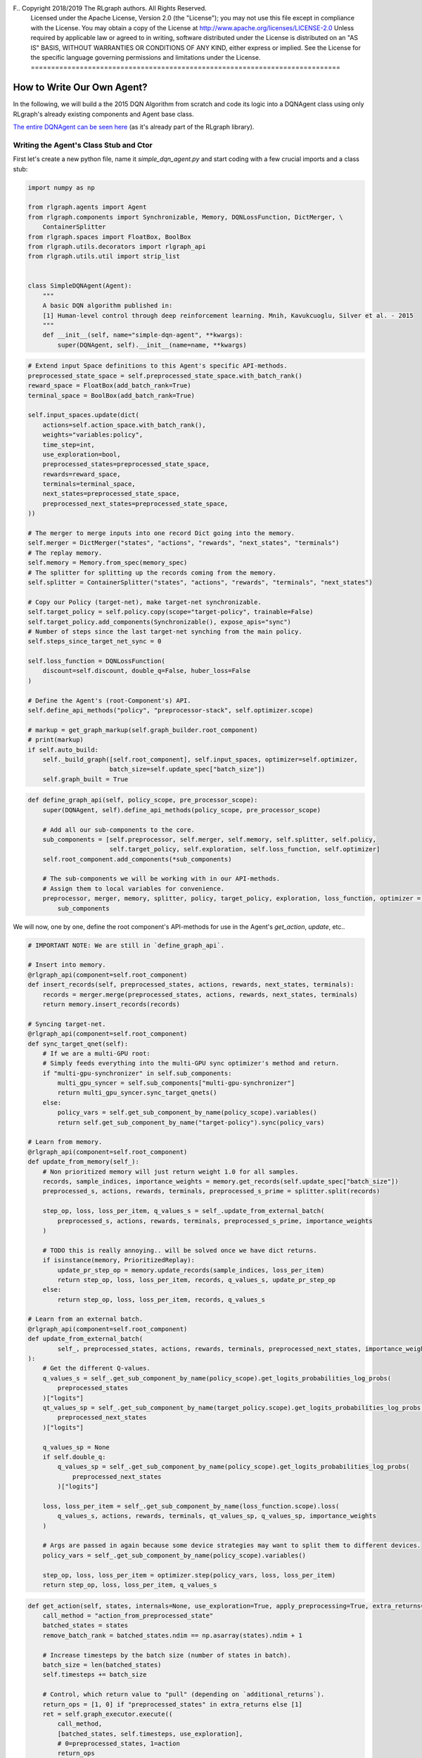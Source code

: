 F.. Copyright 2018/2019 The RLgraph authors. All Rights Reserved.
   Licensed under the Apache License, Version 2.0 (the "License");
   you may not use this file except in compliance with the License.
   You may obtain a copy of the License at
   http://www.apache.org/licenses/LICENSE-2.0
   Unless required by applicable law or agreed to in writing, software
   distributed under the License is distributed on an "AS IS" BASIS,
   WITHOUT WARRANTIES OR CONDITIONS OF ANY KIND, either express or implied.
   See the License for the specific language governing permissions and
   limitations under the License.
   ============================================================================

.. image:: images/rlcore-logo-full.png
   :scale: 25%
   :alt:

How to Write Our Own Agent?
===========================

In the following, we will build a the 2015 DQN Algorithm from scratch and code its logic into a DQNAgent class
using only RLgraph's already existing components and Agent base class.

`The entire DQNAgent can be seen here <https://github.com/rlgraph/rlgraph/blob/master/rlgraph/agents/dqn_agent.py>`_
(as it's already part of the RLgraph library).


Writing the Agent's Class Stub and Ctor
---------------------------------------

First let's create a new python file, name it `simple_dqn_agent.py` and start coding with a few crucial imports
and a class stub:

.. code-block:: python

   import numpy as np

   from rlgraph.agents import Agent
   from rlgraph.components import Synchronizable, Memory, DQNLossFunction, DictMerger, \
       ContainerSplitter
   from rlgraph.spaces import FloatBox, BoolBox
   from rlgraph.utils.decorators import rlgraph_api
   from rlgraph.utils.util import strip_list


   class SimpleDQNAgent(Agent):
       """
       A basic DQN algorithm published in:
       [1] Human-level control through deep reinforcement learning. Mnih, Kavukcuoglu, Silver et al. - 2015
       """
       def __init__(self, name="simple-dqn-agent", **kwargs):
           super(DQNAgent, self).__init__(name=name, **kwargs)




.. code-block:: python

     # Extend input Space definitions to this Agent's specific API-methods.
     preprocessed_state_space = self.preprocessed_state_space.with_batch_rank()
     reward_space = FloatBox(add_batch_rank=True)
     terminal_space = BoolBox(add_batch_rank=True)

     self.input_spaces.update(dict(
         actions=self.action_space.with_batch_rank(),
         weights="variables:policy",
         time_step=int,
         use_exploration=bool,
         preprocessed_states=preprocessed_state_space,
         rewards=reward_space,
         terminals=terminal_space,
         next_states=preprocessed_state_space,
         preprocessed_next_states=preprocessed_state_space,
     ))

     # The merger to merge inputs into one record Dict going into the memory.
     self.merger = DictMerger("states", "actions", "rewards", "next_states", "terminals")
     # The replay memory.
     self.memory = Memory.from_spec(memory_spec)
     # The splitter for splitting up the records coming from the memory.
     self.splitter = ContainerSplitter("states", "actions", "rewards", "terminals", "next_states")

     # Copy our Policy (target-net), make target-net synchronizable.
     self.target_policy = self.policy.copy(scope="target-policy", trainable=False)
     self.target_policy.add_components(Synchronizable(), expose_apis="sync")
     # Number of steps since the last target-net synching from the main policy.
     self.steps_since_target_net_sync = 0

     self.loss_function = DQNLossFunction(
         discount=self.discount, double_q=False, huber_loss=False
     )

     # Define the Agent's (root-Component's) API.
     self.define_api_methods("policy", "preprocessor-stack", self.optimizer.scope)

     # markup = get_graph_markup(self.graph_builder.root_component)
     # print(markup)
     if self.auto_build:
         self._build_graph([self.root_component], self.input_spaces, optimizer=self.optimizer,
                           batch_size=self.update_spec["batch_size"])
         self.graph_built = True


.. code-block:: python

    def define_graph_api(self, policy_scope, pre_processor_scope):
        super(DQNAgent, self).define_api_methods(policy_scope, pre_processor_scope)

        # Add all our sub-components to the core.
        sub_components = [self.preprocessor, self.merger, self.memory, self.splitter, self.policy,
                          self.target_policy, self.exploration, self.loss_function, self.optimizer]
        self.root_component.add_components(*sub_components)

        # The sub-components we will be working with in our API-methods.
        # Assign them to local variables for convenience.
        preprocessor, merger, memory, splitter, policy, target_policy, exploration, loss_function, optimizer = \
            sub_components


We will now, one by one, define the root component's API-methods for use in the Agent's `get_action`, `update`, etc..


.. code-block:: python

    # IMPORTANT NOTE: We are still in `define_graph_api`.

    # Insert into memory.
    @rlgraph_api(component=self.root_component)
    def insert_records(self, preprocessed_states, actions, rewards, next_states, terminals):
        records = merger.merge(preprocessed_states, actions, rewards, next_states, terminals)
        return memory.insert_records(records)

    # Syncing target-net.
    @rlgraph_api(component=self.root_component)
    def sync_target_qnet(self):
        # If we are a multi-GPU root:
        # Simply feeds everything into the multi-GPU sync optimizer's method and return.
        if "multi-gpu-synchronizer" in self.sub_components:
            multi_gpu_syncer = self.sub_components["multi-gpu-synchronizer"]
            return multi_gpu_syncer.sync_target_qnets()
        else:
            policy_vars = self.get_sub_component_by_name(policy_scope).variables()
            return self.get_sub_component_by_name("target-policy").sync(policy_vars)

    # Learn from memory.
    @rlgraph_api(component=self.root_component)
    def update_from_memory(self_):
        # Non prioritized memory will just return weight 1.0 for all samples.
        records, sample_indices, importance_weights = memory.get_records(self.update_spec["batch_size"])
        preprocessed_s, actions, rewards, terminals, preprocessed_s_prime = splitter.split(records)

        step_op, loss, loss_per_item, q_values_s = self_.update_from_external_batch(
            preprocessed_s, actions, rewards, terminals, preprocessed_s_prime, importance_weights
        )

        # TODO this is really annoying.. will be solved once we have dict returns.
        if isinstance(memory, PrioritizedReplay):
            update_pr_step_op = memory.update_records(sample_indices, loss_per_item)
            return step_op, loss, loss_per_item, records, q_values_s, update_pr_step_op
        else:
            return step_op, loss, loss_per_item, records, q_values_s

    # Learn from an external batch.
    @rlgraph_api(component=self.root_component)
    def update_from_external_batch(
            self_, preprocessed_states, actions, rewards, terminals, preprocessed_next_states, importance_weights
    ):
        # Get the different Q-values.
        q_values_s = self_.get_sub_component_by_name(policy_scope).get_logits_probabilities_log_probs(
            preprocessed_states
        )["logits"]
        qt_values_sp = self_.get_sub_component_by_name(target_policy.scope).get_logits_probabilities_log_probs(
            preprocessed_next_states
        )["logits"]

        q_values_sp = None
        if self.double_q:
            q_values_sp = self_.get_sub_component_by_name(policy_scope).get_logits_probabilities_log_probs(
                preprocessed_next_states
            )["logits"]

        loss, loss_per_item = self_.get_sub_component_by_name(loss_function.scope).loss(
            q_values_s, actions, rewards, terminals, qt_values_sp, q_values_sp, importance_weights
        )

        # Args are passed in again because some device strategies may want to split them to different devices.
        policy_vars = self_.get_sub_component_by_name(policy_scope).variables()

        step_op, loss, loss_per_item = optimizer.step(policy_vars, loss, loss_per_item)
        return step_op, loss, loss_per_item, q_values_s

.. code-block:: python

    def get_action(self, states, internals=None, use_exploration=True, apply_preprocessing=True, extra_returns=None):
        call_method = "action_from_preprocessed_state"
        batched_states = states
        remove_batch_rank = batched_states.ndim == np.asarray(states).ndim + 1

        # Increase timesteps by the batch size (number of states in batch).
        batch_size = len(batched_states)
        self.timesteps += batch_size

        # Control, which return value to "pull" (depending on `additional_returns`).
        return_ops = [1, 0] if "preprocessed_states" in extra_returns else [1]
        ret = self.graph_executor.execute((
            call_method,
            [batched_states, self.timesteps, use_exploration],
            # 0=preprocessed_states, 1=action
            return_ops
        ))
        if remove_batch_rank:
            return strip_list(ret)
        else:
            return ret

.. code-block:: python

    def _observe_graph(self, preprocessed_states, actions, internals, rewards, next_states, terminals):
        self.graph_executor.execute(("insert_records", [preprocessed_states, actions, rewards, next_states, terminals]))


.. code-block:: python

    def update(self, batch=None):
        # Should we sync the target net?
        self.steps_since_target_net_sync += self.update_spec["update_interval"]
        if self.steps_since_target_net_sync >= self.update_spec["sync_interval"]:
            sync_call = "sync_target_qnet"
            self.steps_since_target_net_sync = 0
        else:
            sync_call = None

        # [0]=no-op step; [1]=the loss; [2]=loss-per-item, [3]=memory-batch (if pulled); [4]=q-values
        return_ops = [0, 1, 2]
        q_table = None

        if batch is None:
            pass
        else:
            # Add some additional return-ops to pull (left out normally for performance reasons).
            if self.store_last_q_table is True:
                return_ops += [3]  # 3=q-values

            batch_input = [batch["states"], batch["actions"], batch["rewards"], batch["terminals"],
                           batch["next_states"], batch["importance_weights"]]
            ret = self.graph_executor.execute(("update_from_external_batch", batch_input, return_ops), sync_call)

            # Remove unnecessary return dicts (e.g. sync-op).
            if isinstance(ret, dict):
                ret = ret["update_from_external_batch"]

            # Store the last Q-table?
            if self.store_last_q_table is True:
                q_table = dict(
                    states=batch["states"],
                    q_values=ret[3]
                )

        # Store the latest pulled memory batch?
        if self.store_last_memory_batch is True and batch is None:
            self.last_memory_batch = ret[2]
        if self.store_last_q_table is True:
            self.last_q_table = q_table

        # [1]=the loss (0=update noop)
        # [2]=loss per item for external update, records for update from memory
        return ret[1], ret[2]
